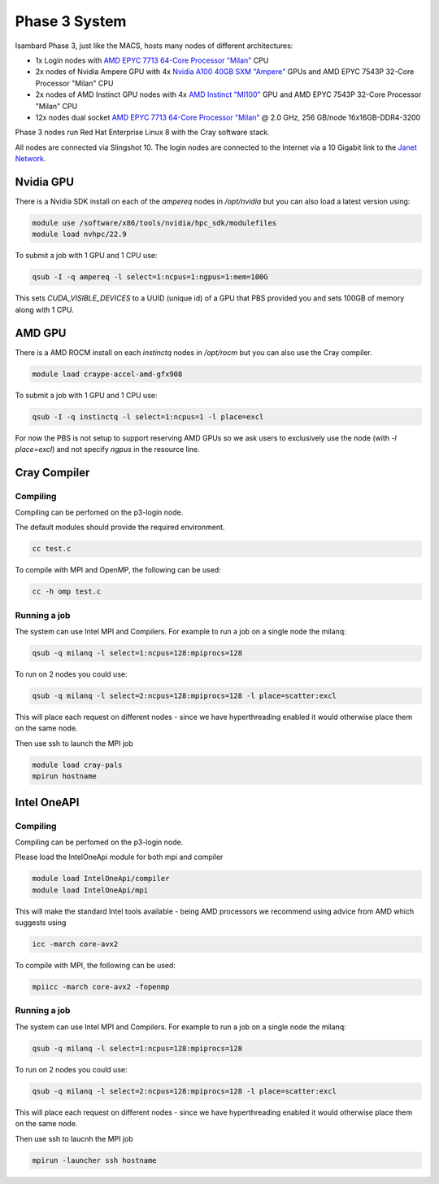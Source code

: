 Phase 3 System
------------------------------------

Isambard Phase 3, just like the MACS, hosts many nodes of different architectures:

* 1x Login nodes with `AMD EPYC 7713 64-Core Processor "Milan" <https://www.amd.com/en/products/cpu/amd-epyc-7713>`_ CPU
* 2x nodes of Nvidia Ampere GPU with 4x `Nvidia A100 40GB SXM "Ampere" <https://www.nvidia.com/en-gb/data-center/ampere-architecture/>`_ GPUs and AMD EPYC 7543P 32-Core Processor "Milan" CPU
* 2x nodes of AMD Instinct GPU nodes with 4x `AMD Instinct "MI100" <https://www.amd.com/en/products/server-accelerators/instinct-mi100>`_ GPU and AMD EPYC 7543P 32-Core Processor "Milan" CPU
* 12x nodes dual socket `AMD EPYC 7713 64-Core Processor "Milan" <https://www.amd.com/en/products/cpu/amd-epyc-7713>`_ @ 2.0 GHz, 256 GB/node 16x16GB-DDR4-3200

Phase 3 nodes run Red Hat Enterprise Linux 8 with the Cray software stack.

All nodes are connected via Slingshot 10. The login nodes are connected to the Internet via a 10 Gigabit link to the `Janet Network <https://www.jisc.ac.uk/janet>`_.

Nvidia GPU
==========

There is a Nvidia SDK install on each of the `ampereq` nodes in `/opt/nvidia` but you can also load a latest version using:

.. code-block:: text

  module use /software/x86/tools/nvidia/hpc_sdk/modulefiles
  module load nvhpc/22.9

To submit a job with 1 GPU and 1 CPU use:

.. code-block:: text

  qsub -I -q ampereq -l select=1:ncpus=1:ngpus=1:mem=100G
  
This sets `CUDA_VISIBLE_DEVICES` to a UUID (unique id) of a GPU that PBS provided you and sets 100GB of memory along with 1 CPU.

AMD GPU
=======

There is a AMD ROCM install on each `instinctq` nodes in `/opt/rocm` but you can also use the Cray compiler.

.. code-block:: text

  module load craype-accel-amd-gfx908

To submit a job with 1 GPU and 1 CPU use:

.. code-block:: text

  qsub -I -q instinctq -l select=1:ncpus=1 -l place=excl

For now the PBS is not setup to support reserving AMD GPUs so we ask users to exclusively use the node (with `-l place=excl`) and not specify `ngpus` in the resource line.

Cray Compiler
=============

Compiling
~~~~~~~~~

Compiling can be perfomed on the p3-login node.

The default modules should provide the required environment.

.. code-block:: text

  cc test.c 

To compile with MPI and OpenMP, the following can be used:

.. code-block:: text

  cc -h omp test.c
  

Running a job
~~~~~~~~~~~~~

The system can use Intel MPI and Compilers.  For example to run a job on a single node the milanq:

.. code-block:: text

  qsub -q milanq -l select=1:ncpus=128:mpiprocs=128

To run on 2 nodes you could use:

.. code-block:: text
  
  qsub -q milanq -l select=2:ncpus=128:mpiprocs=128 -l place=scatter:excl
  
This will place each request on different nodes - since we have hyperthreading enabled it would otherwise place them on the same node.

Then use ssh to launch the MPI job

.. code-block:: text
  
  module load cray-pals
  mpirun hostname

Intel OneAPI
============

Compiling
~~~~~~~~~

Compiling can be perfomed on the p3-login node.  

Please load the IntelOneApi module for both mpi and compiler

.. code-block:: text

  module load IntelOneApi/compiler
  module load IntelOneApi/mpi

This will make the standard Intel tools available - being AMD processors we recommend using advice from AMD which suggests using

.. code-block:: text

  icc -march core-avx2 

To compile with MPI, the following can be used:

.. code-block:: text

  mpiicc -march core-avx2 -fopenmp
  

Running a job
~~~~~~~~~~~~~

The system can use Intel MPI and Compilers.  For example to run a job on a single node the milanq:

.. code-block:: text

  qsub -q milanq -l select=1:ncpus=128:mpiprocs=128

To run on 2 nodes you could use:

.. code-block:: text
  
  qsub -q milanq -l select=2:ncpus=128:mpiprocs=128 -l place=scatter:excl
  
This will place each request on different nodes - since we have hyperthreading enabled it would otherwise place them on the same node.

Then use ssh to laucnh the MPI job

.. code-block:: text
  
  mpirun -launcher ssh hostname


  


